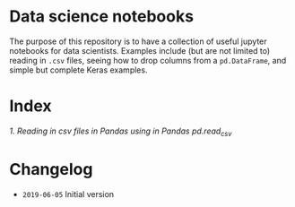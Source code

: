 * Data science notebooks 

[[https://img.shields.io/badge/code%20style-black-000000.svg]]

The purpose of this repository is to have a collection of useful
jupyter notebooks for data scientists. Examples include (but are not
limited to) reading in =.csv= files, seeing how to drop columns from a
=pd.DataFrame=, and simple but complete Keras examples.
* Index 

[[0.1-reading-in-csv-jan-meppe-2019-06-05.ipynb][1. Reading in csv files in Pandas using in Pandas pd.read_csv]]

* Changelog 

- =2019-06-05= Initial version 
